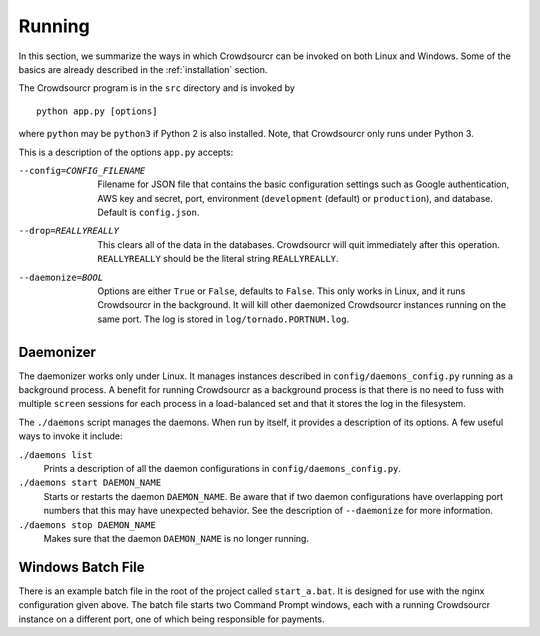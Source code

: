 .. _running:

Running
=======

In this section, we summarize the ways in which Crowdsourcr can be
invoked on both Linux and Windows.  Some of the basics are already
described in the :ref:`installation` section.

The Crowdsourcr program is in the ``src`` directory and is invoked by
::

  python app.py [options]

where ``python`` may be ``python3`` if Python 2 is also installed. Note, that Crowdsourcr only runs under Python 3.

This is a description of the options ``app.py`` accepts:

--config=CONFIG_FILENAME  Filename for JSON file that contains the basic configuration settings such as Google authentication, AWS key and secret, port, environment (``development`` (default) or ``production``), and database. Default is ``config.json``.
--drop=REALLYREALLY  This clears all of the data in the databases.
                     Crowdsourcr will quit immediately after this
                     operation.  ``REALLYREALLY`` should be the
                     literal string ``REALLYREALLY``.
--daemonize=BOOL  Options are either ``True`` or ``False``, defaults to ``False``.
                  This only works in Linux, and it runs Crowdsourcr
                  in the background.  It will kill other daemonized
                  Crowdsourcr instances running on the same port.
                  The log is stored in ``log/tornado.PORTNUM.log``.

Daemonizer
----------

The daemonizer works only under Linux.  It manages instances described
in ``config/daemons_config.py`` running as a background process.  A
benefit for running Crowdsourcr as a background process is that there
is no need to fuss with multiple ``screen`` sessions for each process
in a load-balanced set and that it stores the log in the filesystem.

The ``./daemons`` script manages the daemons.  When run by itself, it
provides a description of its options.  A few useful ways to invoke it
include:

``./daemons list``
  Prints a description of all the daemon configurations in
  ``config/daemons_config.py``.

``./daemons start DAEMON_NAME``
  Starts or restarts the daemon ``DAEMON_NAME``.  Be aware that if two
  daemon configurations have overlapping port numbers that this may
  have unexpected behavior.  See the description of ``--daemonize``
  for more information.

``./daemons stop DAEMON_NAME``
  Makes sure that the daemon ``DAEMON_NAME`` is no longer running.

Windows Batch File
------------------

There is an example batch file in the root of the project called
``start_a.bat``.  It is designed for use with the nginx configuration
given above.  The batch file starts two Command Prompt windows, each
with a running Crowdsourcr instance on a different port, one of which
being responsible for payments.
